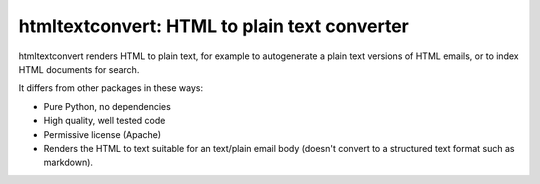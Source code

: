htmltextconvert: HTML to plain text converter
=============================================

htmltextconvert renders HTML to plain text, for example to autogenerate a plain
text versions of HTML emails, or to index HTML documents for search.

It differs from other packages in these ways:

- Pure Python, no dependencies
- High quality, well tested code
- Permissive license (Apache)
- Renders the HTML to text suitable for an text/plain email body (doesn't
  convert to a structured text format such as markdown).
